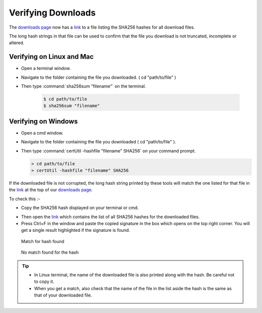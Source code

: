 .. spelling::

  cd
  Ctrl

Verifying Downloads
=====================

The `downloads page <https://opendatakit.org/downloads/>`_ now has a `link <https://opendatakit.org/wp-content/uploads/sha256_signatures.txt>`_ to a file listing the SHA256 hashes for all download files.

The long hash strings in that file can be used to confirm that the file you download is not truncated, incomplete or altered.

.. image:: /img/download-verify/sha256-signatures.png
   :alt: Image showing file which contains SHA256 hashes for all downloads.

Verifying on Linux and Mac
---------------------------

- Open a terminal window.
- Navigate to the folder containing the file you downloaded. ( cd "path/to/file" )
- Then type :command:`sha256sum "filename"` on the terminal.

   .. code-block:: console

     $ cd path/to/file
     $ sha256sum "filename"

.. image:: /img/download-verify/terminal-verify.*
   :alt: Image showing process of verifying downloads in Linux.


Verifying on Windows
---------------------

- Open a cmd window.
- Navigate to the folder containing the file you downloaded ( cd "path/to/file" ).
- Then type :command:`certUtil -hashfile "filename" SHA256` on your command prompt.

  .. code-block:: doscon

     > cd path/to/file
     > certUtil -hashfile "filename" SHA256

.. image:: /img/download-verify/cmd-verify.*
   :alt: Image showing process of verifying downloads in Windows.

If the downloaded file is not corrupted, the long hash string printed by these tools will match the one listed for that file in the `link <https://opendatakit.org/wp-content/uploads/sha256_signatures.txt>`_ at the top of our `downloads page <https://opendatakit.org/downloads/>`_.

To check this :-

- Copy the SHA256 hash displayed on your terminal or cmd.

.. image:: /img/download-verify/copy-signature.*
   :alt: Image showing copying SHA256 signature.

- Then open the `link <https://opendatakit.org/wp-content/uploads/sha256_signatures.txt>`_ which contains the list of all SHA256 hashes for the downloaded files.

- Press Ctrl+F in the window and paste the copied signature in the box which opens on the top right corner. You will get a single result highlighted if the signature is found.

.. figure:: /img/download-verify/verified.*
   :alt: Image showing single search result found in the file.

   Match for hash found

.. figure:: /img/download-verify/not-verified.*
   :alt: Image showing no matches found for the hash.

   No match found for the hash

.. tip::

   - In Linux terminal, the name of the downloaded file is also printed along with the hash. Be careful not to copy it.
   - When you get a match, also check that the name of the file in the list aside the hash is the same as that of your downloaded file.  
